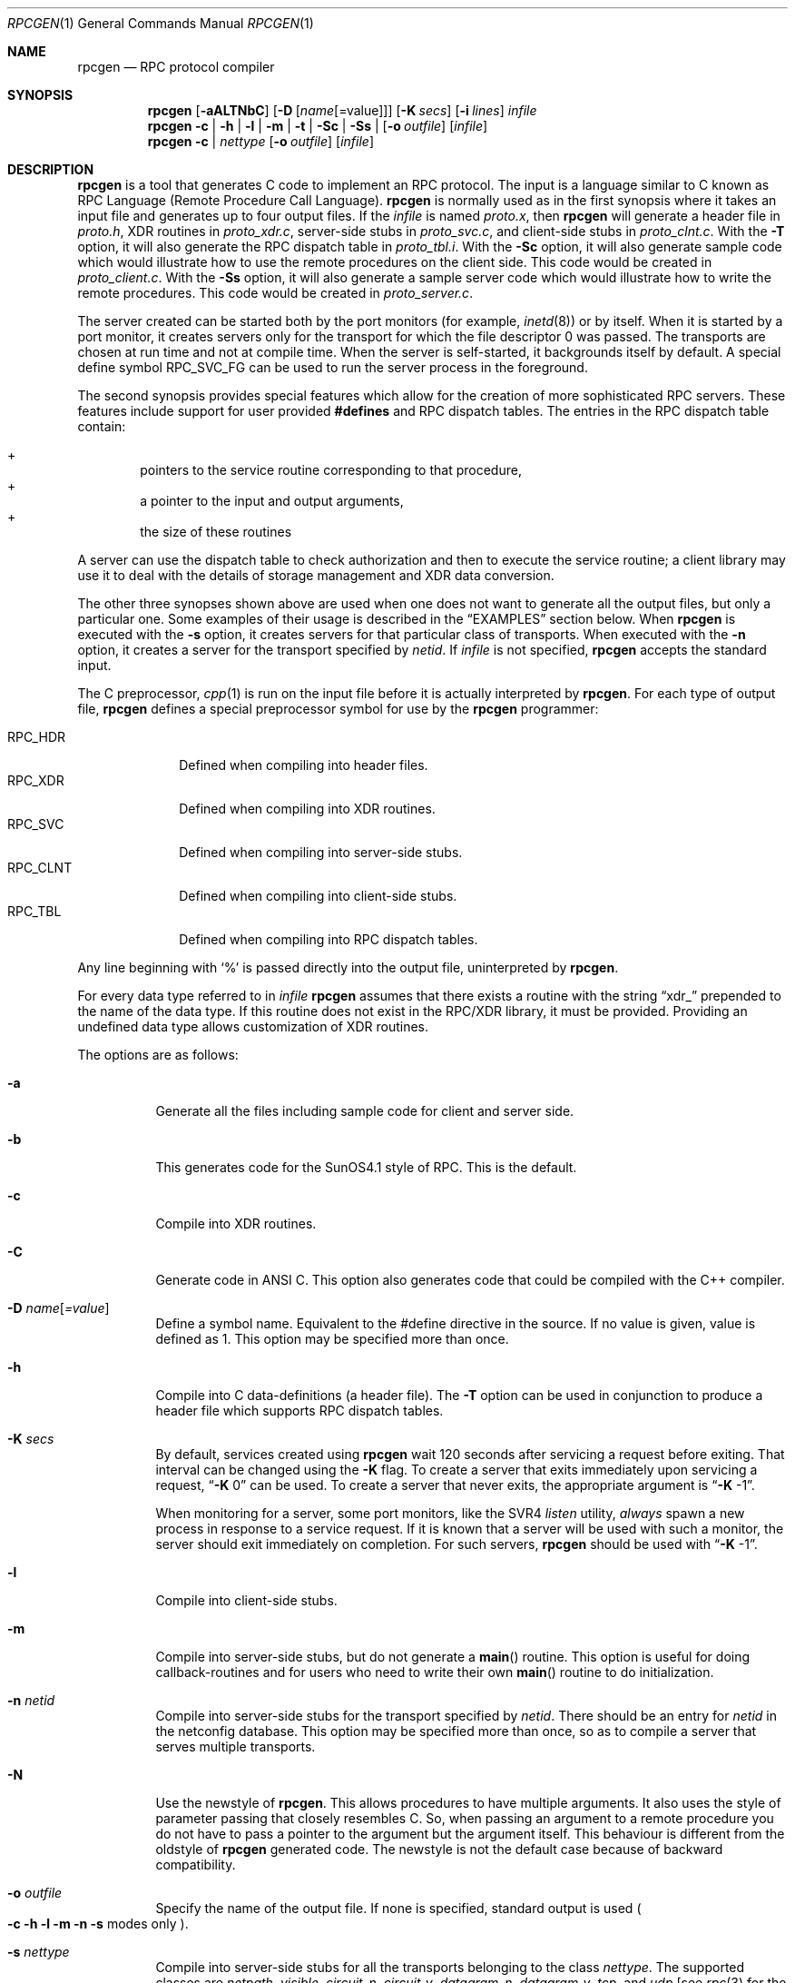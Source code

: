 .\" $OpenBSD: src/usr.bin/rpcgen/rpcgen.1,v 1.15 2013/01/17 21:29:15 jmc Exp $
.\" $NetBSD: rpcgen.1,v 1.5.2.1 1995/12/05 02:51:02 jtc Exp $
.\" from: @(#)rpcgen.new.1	1.1 90/11/09 TIRPC 1.0; from 40.10 of 10/10/89
.\" Copyright (c) 1988,1990 Sun Microsystems, Inc. - All Rights Reserved.
.Dd $Mdocdate: September 19 2010 $
.Dt RPCGEN 1
.Os
.Sh NAME
.Nm rpcgen
.Nd RPC protocol compiler
.Sh SYNOPSIS
.Nm rpcgen
.Op Fl aALTNbC
.Op Fl D Op Ar name Ns Op =value
.Op Fl K Ar secs
.Op Fl i Ar lines
.Ar infile
.Nm rpcgen
.Fl c |
.Fl h |
.Fl l |
.Fl m |
.Fl t |
.Fl S\&c |
.Fl S\&s |
.Op Fl o Ar outfile
.Op Ar infile
.Nm rpcgen
.Fl c |
.Ar nettype
.Op Fl o Ar outfile
.Op Ar infile
.Sh DESCRIPTION
.Nm
is a tool that generates C code to implement an
.Tn RPC
protocol.
The input is a language similar to C known as
.Tn RPC
Language (Remote Procedure Call Language).
.Nm
is normally used as in the first synopsis where
it takes an input file and generates up to four output files.
If the
.Ar infile
is named
.Pa proto.x ,
then
.Nm
will generate a header file in
.Pa proto.h ,
.Tn XDR
routines in
.Pa proto_xdr.c ,
server-side stubs in
.Pa proto_svc.c ,
and client-side stubs in
.Pa proto_clnt.c .
With the
.Fl T
option,
it will also generate the
.Tn RPC
dispatch table in
.Pa proto_tbl.i .
With the
.Fl S\&c
option,
it will also generate sample code which would illustrate how to use the
remote procedures on the client side.
This code would be created in
.Pa proto_client.c .
With the
.Fl S\&s
option,
it will also generate a sample server code which would illustrate how to write
the remote procedures.
This code would be created in
.Pa proto_server.c .
.Pp
The server created can be started both by the port monitors
(for example,
.Xr inetd 8 )
or by itself.
When it is started by a port monitor,
it creates servers only for the transport for which
the file descriptor 0 was passed.
The transports are chosen at run time and not at compile time.
When the server is self-started,
it backgrounds itself by default.
A special define symbol
.Dv RPC_SVC_FG
can be used to run the server process in the foreground.
.Pp
The second synopsis provides special features which allow
for the creation of more sophisticated
.Tn RPC
servers.
These features include support for user provided
.Li #defines
and
.Tn RPC
dispatch tables.
The entries in the
.Tn RPC
dispatch table contain:
.Pp
.Bl -inset -offset indent -compact
.It +
pointers to the service routine corresponding to that procedure,
.It +
a pointer to the input and output arguments,
.It +
the size of these routines
.El
.Pp
A server can use the dispatch table to check authorization
and then to execute the service routine;
a client library may use it to deal with the details of storage
management and
.Tn XDR
data conversion.
.Pp
The other three synopses shown above are used when
one does not want to generate all the output files,
but only a particular one.
Some examples of their usage is described in the
.Sx EXAMPLES
section below.
When
.Nm
is executed with the
.Fl s
option,
it creates servers for that particular class of transports.
When
executed with the
.Fl n
option,
it creates a server for the transport specified by
.Em netid .
If
.Ar infile
is not specified,
.Nm
accepts the standard input.
.Pp
The C preprocessor,
.Xr cpp 1
is run on the input file before it is actually interpreted by
.Nm rpcgen .
For each type of output file,
.Nm
defines a special preprocessor symbol for use by the
.Nm
programmer:
.Pp
.Bl -tag -width RPC_CLNT -compact
.It Dv RPC_HDR
Defined when compiling into header files.
.It Dv RPC_XDR
Defined when compiling into
.Tn XDR
routines.
.It Dv RPC_SVC
Defined when compiling into server-side stubs.
.It Dv RPC_CLNT
Defined when compiling into client-side stubs.
.It Dv RPC_TBL
Defined when compiling into
.Tn RPC
dispatch tables.
.El
.Pp
Any line beginning with
.Sq %
is passed directly into the output file,
uninterpreted by
.Nm rpcgen .
.Pp
For every data type referred to in
.Ar infile
.Nm
assumes that there exists a
routine with the string
.Dq xdr_
prepended to the name of the data type.
If this routine does not exist in the
.Tn RPC/XDR
library, it must be provided.
Providing an undefined data type
allows customization of
.Tn XDR
routines.
.Pp
The options are as follows:
.Bl -tag -width Ds
.It Fl a
Generate all the files including sample code for client and server side.
.It Fl b
This generates code for the
.Tn SunOS4.1
style of RPC.
This is the default.
.It Fl c
Compile into
.Tn XDR
routines.
.It Fl C
Generate code in ANSI C.
This option also generates code that could be
compiled with the C++ compiler.
.It Fl D Ar name Ns Op Ar =value
Define a symbol
.Dv name .
Equivalent to the
.Dv #define
directive in the source.
If no
.Dv value
is given,
.Dv value
is defined as 1.
This option may be specified more than once.
.It Fl h
Compile into C data-definitions (a header file).
The
.Fl T
option can be used in conjunction to produce a
header file which supports
.Tn RPC
dispatch tables.
.It Fl K Ar secs
By default, services created using
.Nm
wait 120 seconds
after servicing a request before exiting.
That interval can be changed using the
.Fl K
flag.
To create a server that exits immediately upon servicing a request,
.Dq Fl K No 0
can be used.
To create a server that never exits, the appropriate argument is
.Dq Fl K No -1 .
.Pp
When monitoring for a server,
some port monitors, like the
.Tn SVR4
.Xr listen
utility,
.Em always
spawn a new process in response to a service request.
If it is known that a server will be used with such a monitor, the
server should exit immediately on completion.
For such servers,
.Nm
should be used with
.Dq Fl K No -1 .
.It Fl l
Compile into client-side stubs.
.It Fl m
Compile into server-side stubs,
but do not generate a
.Fn main
routine.
This option is useful for doing callback-routines
and for users who need to write their own
.Fn main
routine to do initialization.
.It Fl n Ar netid
Compile into server-side stubs for the transport
specified by
.Ar netid .
There should be an entry for
.Ar netid
in the
netconfig database.
This option may be specified more than once,
so as to compile a server that serves multiple transports.
.It Fl N
Use the newstyle of
.Nm rpcgen .
This allows procedures to have multiple arguments.
It also uses the style of parameter passing that closely resembles C.
So, when
passing an argument to a remote procedure you do not have to pass a pointer to
the argument but the argument itself.
This behaviour is different from the oldstyle
of
.Nm
generated code.
The newstyle is not the default case because of
backward compatibility.
.It Fl o Ar outfile
Specify the name of the output file.
If none is specified,
standard output is used
.Po
.Fl c Fl h Fl l
.Fl m Fl n Fl s
modes only
.Pc .
.It Fl s Ar nettype
Compile into server-side stubs for all the
transports belonging to the class
.Ar nettype .
The supported classes are
.Em netpath ,
.Em visible ,
.Em circuit_n ,
.Em circuit_v ,
.Em datagram_n ,
.Em datagram_v ,
.Em tcp ,
and
.Em udp
[see
.Xr rpc 3
for the meanings associated with these classes.
Note:
.Bx
currently supports only the
.Em tcp
and
.Em udp
classes].
This option may be specified more than once.
Note:
the transports are chosen at run time and not at compile time.
.It Fl S\&c
Generate sample code to show the use of remote procedure and how to bind
to the server before calling the client side stubs generated by
.Nm rpcgen .
.It Fl S\&s
Generate skeleton code for the remote procedures on the server side.
You would need
to fill in the actual code for the remote procedures.
.It Fl t
Compile into
.Tn RPC
dispatch table.
.It Fl T
Generate the code to support
.Tn RPC
dispatch tables.
.El
.Pp
The options
.Fl c ,
.Fl h ,
.Fl l ,
.Fl m ,
.Fl s ,
and
.Fl t
are used exclusively to generate a particular type of file,
while the options
.Fl D
and
.Fl T
are global and can be used with the other options.
.Sh EXAMPLES
The command
.Bd -literal -offset indent
$ rpcgen -T prot.x
.Ed
.Pp
generates the five files:
.Pa prot.h ,
.Pa prot_clnt.c ,
.Pa prot_svc.c ,
.Pa prot_xdr.c
and
.Pa prot_tbl.i .
.Pp
The following example sends the C data-definitions (header file)
to standard output:
.Bd -literal -offset indent
$ rpcgen -h prot.x
.Ed
.Pp
To send the test version of the
.Dv -DTEST ,
server side stubs for
all the transport belonging to the class
.Em datagram_n
to standard output, use:
.Bd -literal -offset indent
$ rpcgen -s datagram_n -DTEST prot.x
.Ed
.Pp
To create the server side stubs for the transport indicated by
.Em netid
.Em tcp ,
use:
.Bd -literal -offset indent
$ rpcgen -n tcp -o prot_svc.c prot.x
.Ed
.Sh NOTES
The
.Tn RPC
Language does not support nesting of structures.
As a workaround, structures can be declared at the top-level, and their
name used inside other structures in order to achieve the same effect.
.Pp
Name clashes can occur when using program definitions, since the apparent
scoping does not really apply.
Most of these can be avoided by giving unique names for programs,
versions, procedures, and types.
.Pp
The server code generated with
.Fl n
option refers to the transport indicated by
.Em netid
and hence is very site specific.
.Sh SEE ALSO
.Xr cpp 1
